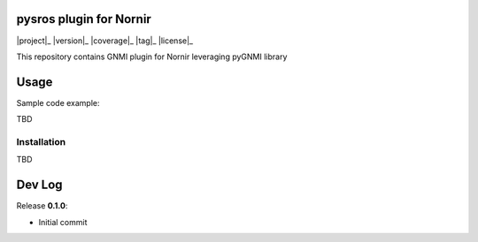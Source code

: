 ========================
pysros plugin for Nornir
========================

|project|_ |version|_ |coverage|_ |tag|_ |license|_

This repository contains GNMI plugin for Nornir leveraging pyGNMI library

=====
Usage
=====
Sample code example:

.. code-block:: python3

TBD

Installation
------------

.. code-block:: bash

TBD

=======
Dev Log
=======

Release **0.1.0**:

- Initial commit
